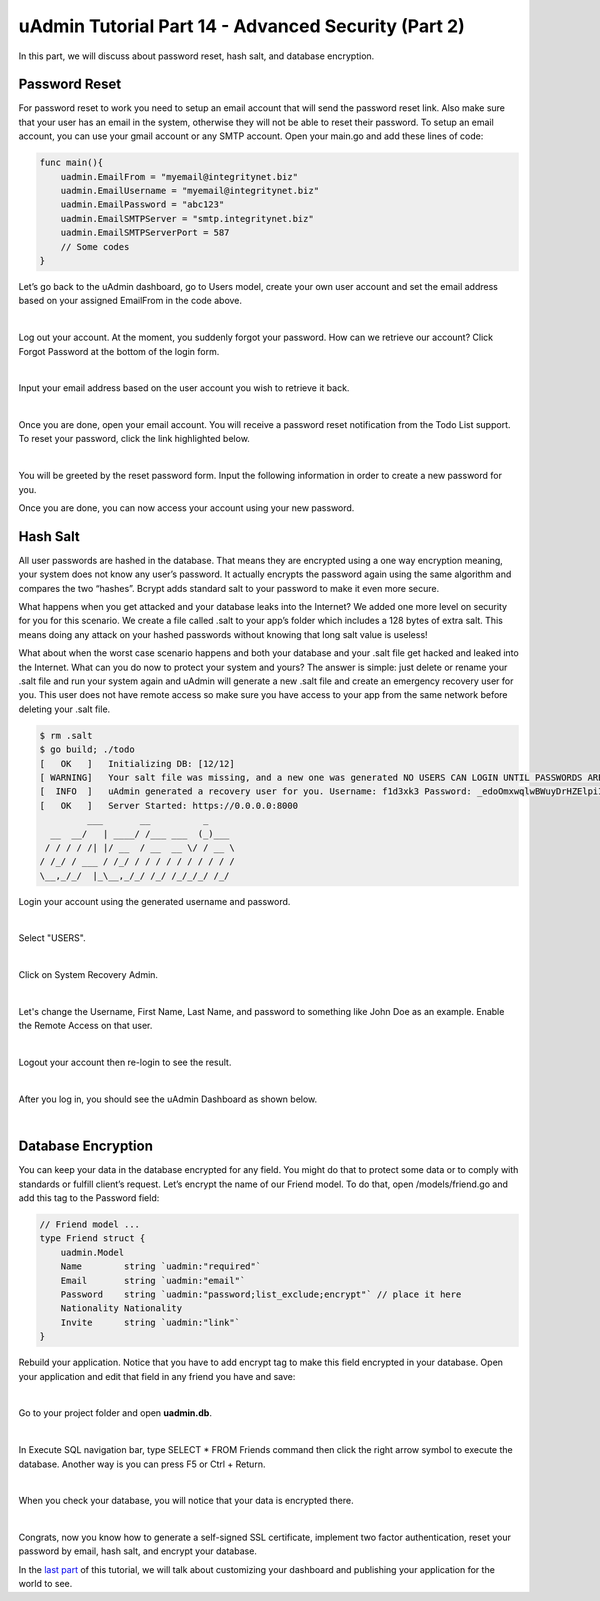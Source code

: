 uAdmin Tutorial Part 14 - Advanced Security (Part 2)
====================================================
In this part, we will discuss about password reset, hash salt, and database encryption.

Password Reset
^^^^^^^^^^^^^^
For password reset to work you need to setup an email account that will send the password reset link. Also make sure that your user has an email in the system, otherwise they will not be able to reset their password. To setup an email account, you can use your gmail account or any SMTP account. Open your main.go and add these lines of code:

.. code-block:: go

    func main(){
        uadmin.EmailFrom = "myemail@integritynet.biz"
        uadmin.EmailUsername = "myemail@integritynet.biz"
        uadmin.EmailPassword = "abc123"
        uadmin.EmailSMTPServer = "smtp.integritynet.biz"
        uadmin.EmailSMTPServerPort = 587
        // Some codes
    }

Let’s go back to the uAdmin dashboard, go to Users model, create your own user account and set the email address based on your assigned EmailFrom in the code above.

.. image:: assets/useremailhighlighted.png

|

Log out your account. At the moment, you suddenly forgot your password. How can we retrieve our account? Click Forgot Password at the bottom of the login form.

.. image:: assets/forgotpasswordhighlighted.png

|

Input your email address based on the user account you wish to retrieve it back.

.. image:: assets/forgotpasswordinputemail.png

|

Once you are done, open your email account. You will receive a password reset notification from the Todo List support. To reset your password, click the link highlighted below.

.. image:: assets/passwordresetnotification.png

|

You will be greeted by the reset password form. Input the following information in order to create a new password for you.

.. image:: assets/resetpasswordform.png

Once you are done, you can now access your account using your new password.

Hash Salt
^^^^^^^^^
All user passwords are hashed in the database. That means they are encrypted using a one way encryption meaning, your system does not know any user’s password. It actually encrypts the password again using the same algorithm and compares the two “hashes”. Bcrypt adds standard salt to your password to make it even more secure.

What happens when you get attacked and your database leaks into the Internet? We added one more level on security for you for this scenario. We create a file called .salt to your app’s folder which includes a 128 bytes of extra salt. This means doing any attack on your hashed passwords without knowing that long salt value is useless!

What about when the worst case scenario happens and both your database and your .salt file get hacked and leaked into the Internet. What can you do now to protect your system and yours? The answer is simple: just delete or rename your .salt file and run your system again and uAdmin will generate a new .salt file and create an emergency recovery user for you. This user does not have remote access so make sure you have access to your app from the same network before deleting your .salt file.

.. code-block:: bash

    $ rm .salt
    $ go build; ./todo
    [   OK   ]   Initializing DB: [12/12]
    [ WARNING]   Your salt file was missing, and a new one was generated NO USERS CAN LOGIN UNTIL PASSWORDS ARE RESET.
    [  INFO  ]   uAdmin generated a recovery user for you. Username: f1d3xk3 Password: _edoOmxwqlwBWuyDrHZElpiI
    [   OK   ]   Server Started: https://0.0.0.0:8000
             ___       __          _
      __  __/   | ____/ /___ ___  (_)___
     / / / / /| |/ __  / __  __ \/ / __ \
    / /_/ / ___ / /_/ / / / / / / / / / /
    \__,_/_/  |_\__,_/_/ /_/ /_/_/_/ /_/

Login your account using the generated username and password.

.. image:: assets/loginformgeneratedsalt.png
   :align: center

|

Select "USERS".

.. image:: assets/usershighlighted.png

|

Click on System Recovery Admin.

.. image:: assets/systemrecoveryadmin.png

|

Let's change the Username, First Name, Last Name, and password to something like John Doe as an example. Enable the Remote Access on that user.

.. image:: assets/johndoeuser.png

|

Logout your account then re-login to see the result.

.. image:: assets/johndoelogout.png

|

After you log in, you should see the uAdmin Dashboard as shown below.

.. image:: assets/uadmindashboard.png

|

Database Encryption
^^^^^^^^^^^^^^^^^^^
You can keep your data in the database encrypted for any field. You might do that to protect some data or to comply with standards or fulfill client’s request. Let’s encrypt the name of our Friend model. To do that, open /models/friend.go and add this tag to the Password field:

.. code-block:: go

    // Friend model ...
    type Friend struct {
        uadmin.Model
        Name        string `uadmin:"required"`
        Email       string `uadmin:"email"`
        Password    string `uadmin:"password;list_exclude;encrypt"` // place it here
        Nationality Nationality
        Invite      string `uadmin:"link"`
    }

Rebuild your application. Notice that you have to add encrypt tag to make this field encrypted in your database. Open your application and edit that field in any friend you have and save:

.. image:: assets/allendalefriend.png

|

Go to your project folder and open **uadmin.db**.

.. image:: assets/uadmindbopen.png
   :align: center

|

In Execute SQL navigation bar, type SELECT * FROM Friends command then click the right arrow symbol to execute the database. Another way is you can press F5 or Ctrl + Return.

.. image:: assets/dbexecutesqlrun.png

|

When you check your database, you will notice that your data is encrypted there.

.. image:: assets/dbexecutesqlencrypt.png

|

Congrats, now you know how to generate a self-signed SSL certificate, implement two factor authentication, reset your password by email, hash salt, and encrypt your database.

In the `last part`_ of this tutorial, we will talk about customizing your dashboard and publishing your application for the world to see.

.. _last part: https://uadmin.readthedocs.io/en/latest/tutorial/part15.html

